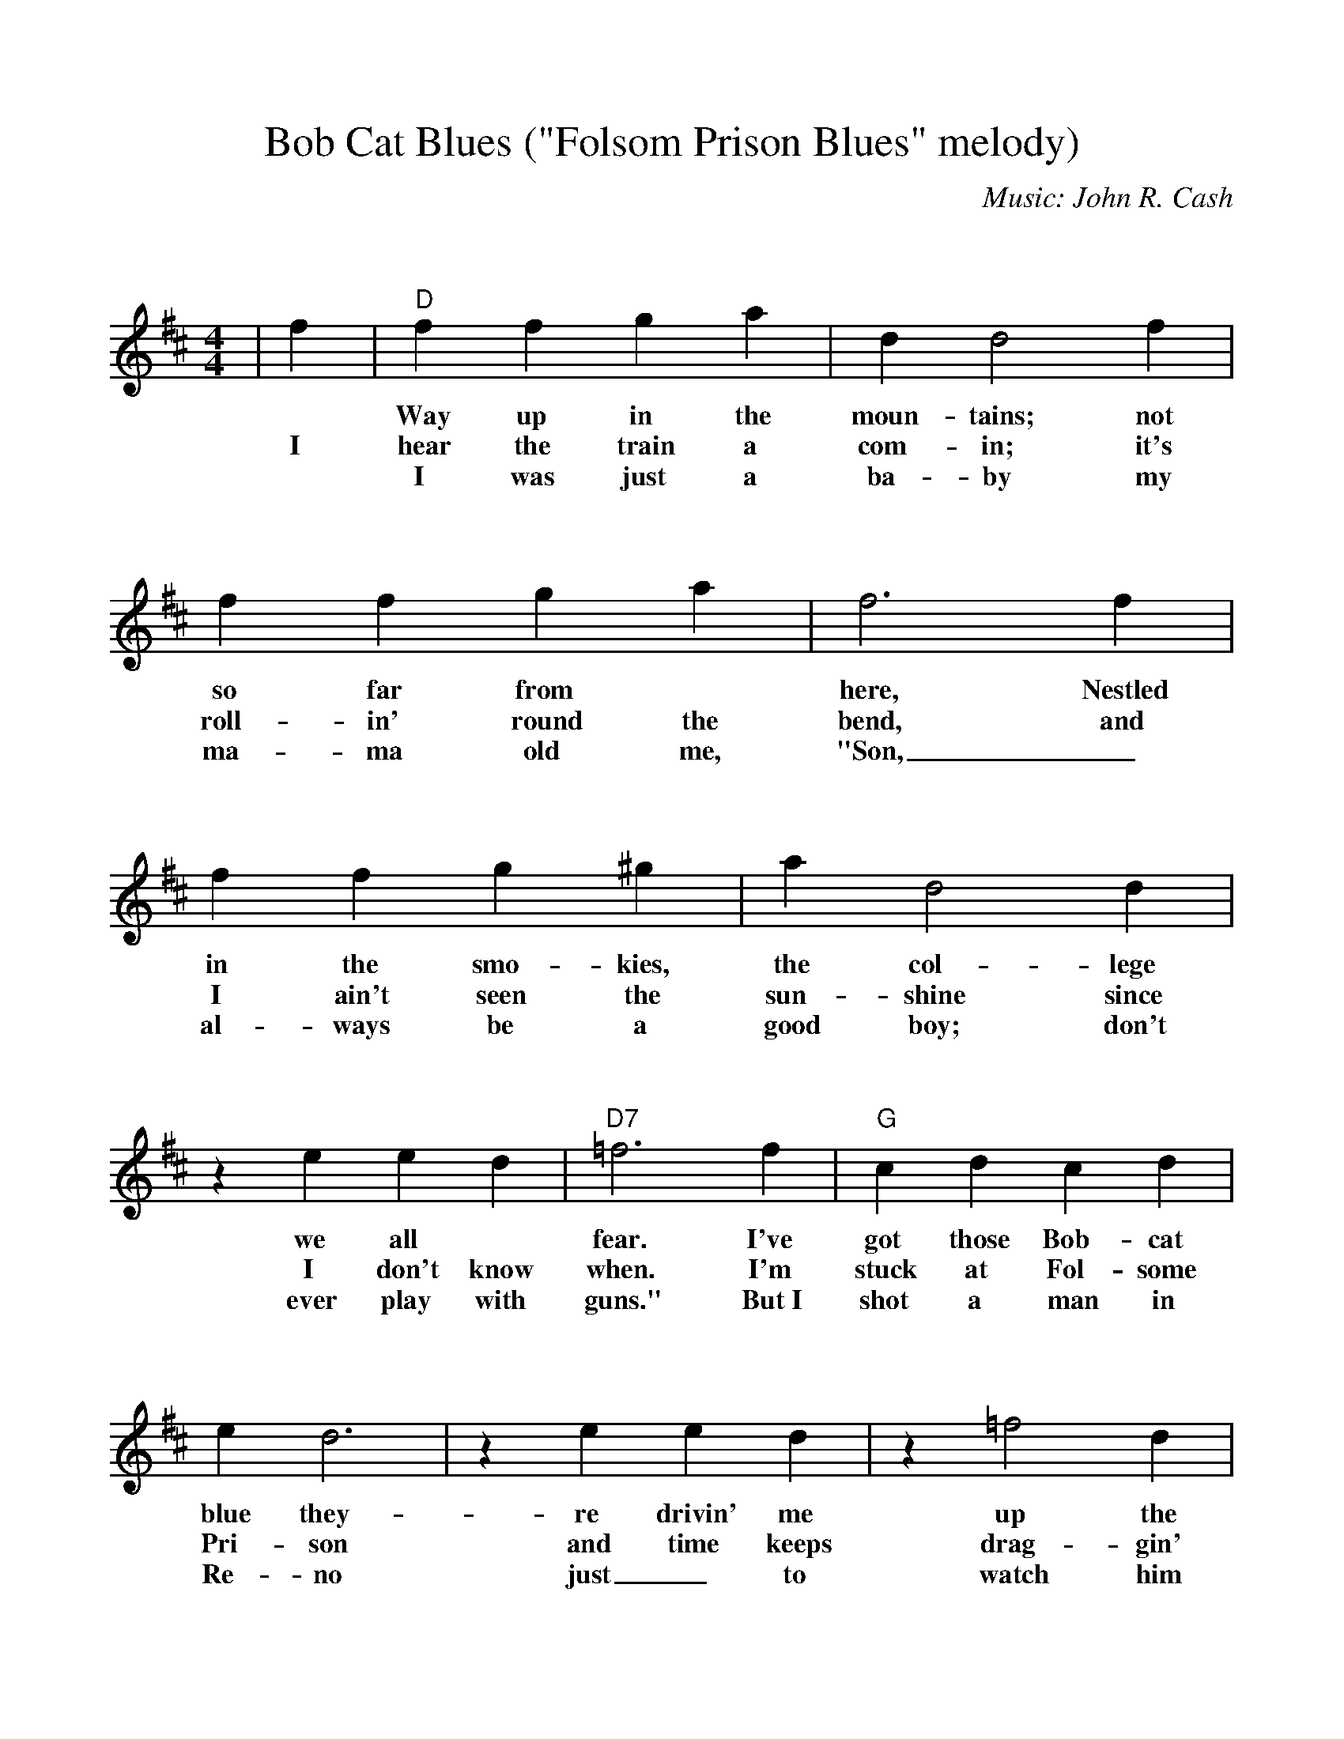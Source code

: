 %Scale the output
%%scale 0.97
%%format bracinho.fmt
%%format dulcimer.fmt

% Add space above the staff (between staves)
%%staffsep 100pt

% Defines the chords to be used:
%%beginps
/gcshow-b /gcshow load bind def

/brac{/BRDEF exch def /BRNAM exch def
    dup BRNAM eq {
    BRDEF currentpoint exch 7 add exch 9 add bracinho
    }if}!

% (Diagram definitions by Chuck Boody)
/gcshow-bracinho{
    (C) (- 0 3 2 0 1 0) brac
    (C7) (- 0 3 2 3 1 0) brac
    (Cdim7) (- x 3 4 2 4 x) brac
    (D\201dim7) (- x x 1 2 1 2) brac
    (D) (- x - 0 2 3 2) brac
    (D/A) (- x 0 0 2 3 2) brac
    (D7) (- x x 0 2 1 2) brac
    (E\202) (- x x 1 3 4 3) brac
    (E) (- 0 2 2 1 0 0) brac
    (E/B) (- x 2 2 1 0 0) brac
    (E/G\201) (- 4 x 2 4 0 0) brac
    (Edim7) (- x x 2 3 2 3) brac
    (F) (1a. 1[ 3 3 2 - 1]) brac
    (F/A) (- x 0 3 2 1 1) brac
    (F/C) (- x 3 3 2 1 1) brac
    (F\201m) (- 2 4 4 2 2 2) brac
    (F\201m7) (- 2[ 4 2 2 2 2]) brac
    (Fdim7) (- 1 x 0 1 0 1) brac
    (G) (- 3 2 0 0 0 3) brac
    (G/D) (- x x 0 4 3 3) brac
    (G7) (- 3 2 0 0 0 1) brac
    (A\201dim7) (- x 1 2 0 2 0) brac
    (A/C\201) (- x 4 3[ 3 3 x]) brac
    (A) (- - 0 2 2 2 0) brac
    (A/E) (- x x 2 2 2 0) brac
    (A7) (- - 0 2 2 2 3) brac
    (Am) (- - 0 2 2 1 0) brac
    (B) (- x 2[ 4 4 4 2]) brac
    (Bm) (- x 2[ 4 4 3 2]) brac
    (Bm6) (- x 2 x 1 3 2) brac
    (Bm7) (- x 2[ 4 2 3 2]) brac
    (Bm/F\201) (- 2[ 2 4 4 3 2]) brac
    (E7) (- 0 2 2 1 4 0) brac
    (Cm) (3a. x 1[ 3 3 2 1]) brac
    (Bm7/5d) (- x 2 3 2 3 x) brac
    (B/F\201) (- 2[ 2 4 4 4 2]) brac
    (B/A) (- x 0 4 4 4 2) brac
   gcshow-b}!

% Replaces gchords with diagrams:
/gcshow{gcshow-bracinho}!
%%endps
%Setup
%%deco D.C.alCoda 3 dacs 16 40 40 D.C. al Coda
%%deco D.S.alCoda 3 dacs 16 40 40 D.S. al Coda
%Usage
%!D.C.alCoda! C8 !D.S.alCoda! C8 |
%%barsperstaff 6
X:1
T:Bob Cat Blues ("Folsom Prison Blues" melody)
C:Music: John R. Cash
M:4/4    %(3/4, 4/4, 6/8)
L:1/4    %(1/8, 1/4)
%%measurefirst 0
%%staves [(1 2) (3 4)]
V:1 clef=treble
K:D%(D, C)
|f
w:
w:I
|"D"f f g a|d d2 f|f f g a
w:Way up in the moun-tains; not so far from
w:hear the train a com-in; it's roll-in' round the
w:I was just a ba-by my ma-ma old me,
|f3 f|f f g ^g|a d2 d|z e e d
w:here, Nestled in the smo-kies, the col-lege we all
w:bend, and I ain't seen the sun-shine since I don't know
w:"Son,_ al-ways be a good boy; don't ever play with
|"D7"=f3 f|"G"c d c d|e d3|z e e d
w:fear. I've got those Bob-cat blue they-re drivin' me 
w:when. I'm stuck at Fol-some Pri-son and time keeps
w:guns." But~I shot a man in Re-no just_ to
|z =f2 d|"D"A4-|A4-|A4-
w:up the wall.__
w:drag-gin' on.__
w:watch him die.__
|-A z f f|"A7"e2 e2|e A3|z A A A
w:_But that train keeps roll-in' on down to
w:_When I hear~that whistle blow-in' I hang my
|A G =F E|"D"D4-|1 D2 z f|2 D3 z||
w:San_ An-_tone_ When *
w:head_ and_ cry___
